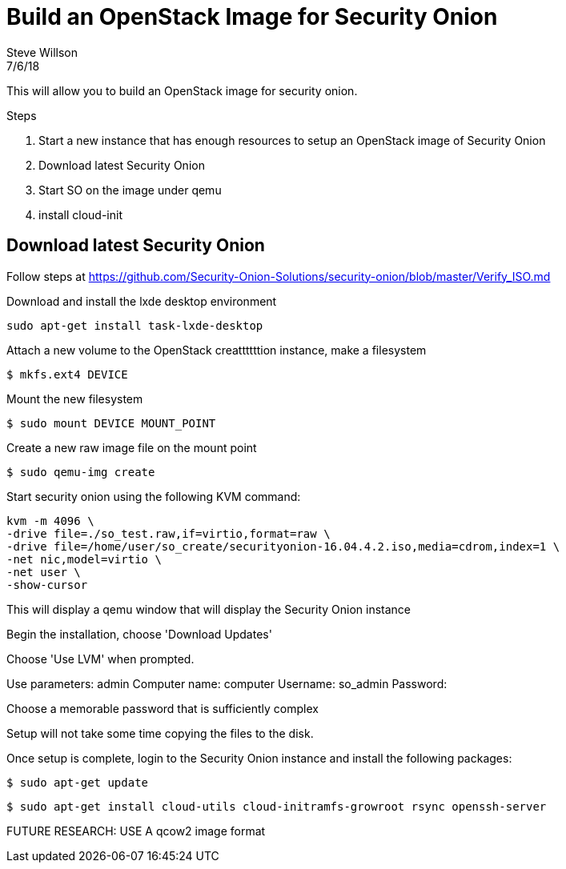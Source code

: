 = Build an OpenStack Image for Security Onion
Steve Willson
7/6/18

This will allow you to build an OpenStack image for security onion.


.Steps
. Start a new instance that has enough resources to setup an OpenStack image of Security Onion
. Download latest Security Onion
. Start SO on the image under qemu
. install cloud-init 

== Download latest Security Onion

Follow steps at https://github.com/Security-Onion-Solutions/security-onion/blob/master/Verify_ISO.md

Download and install the lxde desktop environment

`sudo apt-get install task-lxde-desktop`


Attach a new volume to the OpenStack creattttttion instance, make a filesystem

 $ mkfs.ext4 DEVICE

Mount the new filesystem

 $ sudo mount DEVICE MOUNT_POINT

Create a new raw image file on the          mount point

 $ sudo qemu-img create 

Start security onion using the following KVM command:



----
kvm -m 4096 \
-drive file=./so_test.raw,if=virtio,format=raw \
-drive file=/home/user/so_create/securityonion-16.04.4.2.iso,media=cdrom,index=1 \
-net nic,model=virtio \
-net user \
-show-cursor 
----

This will display a qemu window that will display the Security Onion instance

Begin the installation, choose 'Download Updates'

Choose 'Use LVM' when prompted.

Use parameters: admin
Computer name: computer
Username: so_admin
Password: 

Choose a memorable password that is sufficiently complex

Setup will not take some time copying the files to the disk. 

Once setup is complete, login to the Security Onion instance and install the following packages:

 $ sudo apt-get update

 $ sudo apt-get install cloud-utils cloud-initramfs-growroot rsync openssh-server





FUTURE RESEARCH: USE A qcow2 image format



